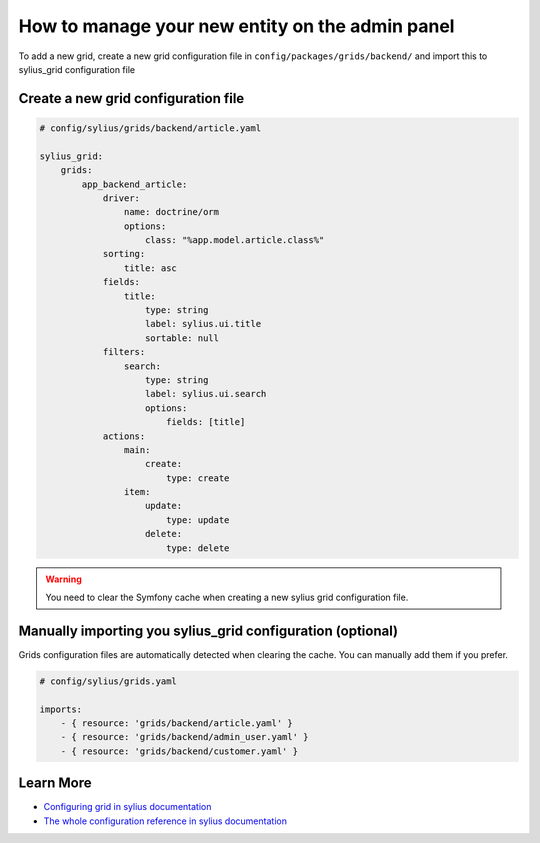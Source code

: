 How to manage your new entity on the admin panel
================================================

To add a new grid, create a new grid configuration file in ``config/packages/grids/backend/`` and import this to sylius_grid configuration file

Create a new grid configuration file
------------------------------------

.. code-block:: yaml

    # config/sylius/grids/backend/article.yaml

    sylius_grid:
        grids:
            app_backend_article:
                driver:
                    name: doctrine/orm
                    options:
                        class: "%app.model.article.class%"
                sorting:
                    title: asc
                fields:
                    title:
                        type: string
                        label: sylius.ui.title
                        sortable: null
                filters:
                    search:
                        type: string
                        label: sylius.ui.search
                        options:
                            fields: [title]
                actions:
                    main:
                        create:
                            type: create
                    item:
                        update:
                            type: update
                        delete:
                            type: delete

.. warning::
    You need to clear the Symfony cache when creating a new sylius grid configuration file.

Manually importing you sylius_grid configuration (optional)
-----------------------------------------------------------

Grids configuration files are automatically detected when clearing the cache.
You can manually add them if you prefer.

.. code-block:: yaml

    # config/sylius/grids.yaml

    imports:
        - { resource: 'grids/backend/article.yaml' }
        - { resource: 'grids/backend/admin_user.yaml' }
        - { resource: 'grids/backend/customer.yaml' }

Learn More
----------

* `Configuring grid in sylius documentation`_
* `The whole configuration reference in sylius documentation`_

.. _The whole configuration reference in sylius documentation: https://github.com/Sylius/SyliusGridBundle/blob/master/docs/configuration.md
.. _Configuring grid in sylius documentation: https://github.com/Sylius/SyliusGridBundle/blob/master/docs/index.md
